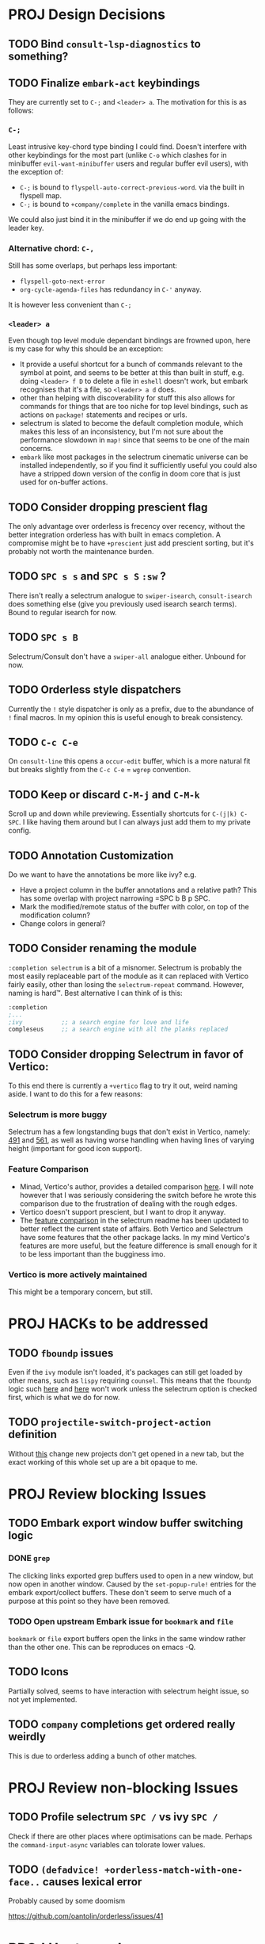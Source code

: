 * PROJ Design Decisions
** TODO Bind =consult-lsp-diagnostics= to something?
** TODO Finalize =embark-act= keybindings
They are currently set to =C-;= and =<leader> a=. The motivation for this is as
follows:
*** =C-;=
Least intrusive key-chord type binding I could find. Doesn't interfere with
other keybindings for the most part (unlike =C-o= which clashes for in
minibuffer =evil-want-minibuffer= users and regular buffer evil users), with the
exception of:
- =C-;= is bound to ~flyspell-auto-correct-previous-word~. via the built in
  flyspell map.
- =C-;= is bound to ~+company/complete~ in the vanilla emacs bindings.
We could also just bind it in the minibuffer if we do end up going with the
leader key.
*** Alternative chord: =C-,=
Still has some overlaps, but perhaps less important:
- ~flyspell-goto-next-error~
- ~org-cycle-agenda-files~ has redundancy in =C-'= anyway.
It is however less convenient than =C-;=
*** =<leader> a=
Even though top level module dependant bindings are frowned upon, here is my
case for why this should be an exception:
- It provide a useful shortcut for a bunch of commands relevant to the symbol at
  point, and seems to be better at this than built in stuff, e.g. doing
  =<leader> f D= to delete a file in =eshell= doesn't work, but embark
  recognises that it's a file, so =<leader> a d= does.
- other than helping with discoverability for stuff this also allows for
  commands for things that are too niche for top level bindings, such as actions
  on ~package!~ statements and recipes or urls.
- selectrum is slated to become the default completion module, which makes this
  less of an inconsistency, but I'm not sure about the performance slowdown in
  ~map!~ since that seems to be one of the main concerns.
- ~embark~ like most packages in the selectrum cinematic universe can be
  installed independently, so if you find it sufficiently useful you could also
  have a stripped down version of the config in doom core that is just used for
  on-buffer actions.
** TODO Consider dropping prescient flag
The only advantage over orderless is frecency over recency, without the better
integration orderless has with built in emacs completion. A compromise might be
to have ~+prescient~ just add prescient sorting, but it's probably not worth the
maintenance burden.
** TODO =SPC s s= and =SPC s S= ~:sw~ ?
There isn't really a selectrum analogue to ~swiper-isearch~, ~consult-isearch~
does something else (give you previously used isearch search terms). Bound to
regular isearch for now.
** TODO =SPC s B=
Selectrum/Consult don't have a ~swiper-all~ analogue either. Unbound for now.
** TODO Orderless style dispatchers
Currently the =!= style dispatcher is only as a prefix, due to the abundance of
=!= final macros. In my opinion this is useful enough to break consistency.
** TODO =C-c C-e=
On ~consult-line~ this opens a ~occur-edit~ buffer, which is a more natural fit
but breaks slightly from the =C-c C-e= = =wgrep= convention.
** TODO Keep or discard =C-M-j= and =C-M-k=
Scroll up and down while previewing. Essentially shortcuts for =C-(j|k) C-SPC=.
I like having them around but I can always just add them to my private config.
** TODO Annotation Customization
Do we want to have the annotations be more like ivy? e.g.
- Have a project column in the buffer annotations and a relative path? This has
  some overlap with project narrowing =SPC b B p SPC.
- Mark the modified/remote status of the buffer with color, on top of the
  modification column?
- Change colors in general?
** TODO Consider renaming the module
=:completion selectrum= is a bit of a misnomer. Selectrum is probably the
most easily replaceable part of the module as it can replaced with Vertico
fairly easily, other than losing the ~selectrum-repeat~ command. However,
naming is hard™. Best alternative I can think of is this:
#+begin_src emacs-lisp
:completion
;...
;ivy           ;; a search engine for love and life
compleseus     ;; a search engine with all the planks replaced
#+end_src
** TODO Consider dropping Selectrum in favor of Vertico:
To this end there is currently a ~+vertico~ flag to try it out, weird naming
aside. I want to do this for a few reasons:
*** Selectrum is more buggy
Selectrum has a few longstanding bugs that don't exist in Vertico, namely: [[https://github.com/raxod502/selectrum/issues/491][491]]
and [[https://github.com/raxod502/selectrum/issues/561][561]], as well as having worse handling when having lines of varying height
(important for good icon support).
*** Feature Comparison
- Minad, Vertico's author, provides a detailed comparison [[https://github.com/hlissner/doom-emacs/pull/4664#issuecomment-871524782][here]]. I will note
  however that I was seriously considering the switch before he wrote this
  comparison due to the frustration of dealing with the rough edges.
- Vertico doesn't support prescient, but I want to drop it anyway.
- The [[https://github.com/raxod502/selectrum#vertico][feature comparison]] in the selectrum readme has been updated to better
  reflect the current state of affairs. Both Vertico and Selectrum have some
  features that the other package lacks. In my mind Vertico's features are more
  useful, but the feature difference is small enough for it to be less important
  than the bugginess imo.
*** Vertico is more actively maintained
This might be a temporary concern, but still.

* PROJ HACKs to be addressed
** TODO ~fboundp~ issues
Even if the =ivy= module isn't loaded, it's packages can still get loaded by
other means, such as =lispy= requiring =counsel=. This means that the ~fboundp~
logic such [[file:~/.emacs.d/modules/config/default/autoload/text.el::(cond ((fboundp 'consult-yank-pop) #'consult-yank-pop) ;;HACK see @ymarco's comment on #5013 and TODO.org][here]] and [[file:~/.emacs.d/core/autoload/projects.el::((fboundp 'selectrum-mode) ;HACK see @ymarco's comment on #5013 and TODO.org][here]] won't work unless the selectrum option is checked
first, which is what we do for now.
** TODO ~projectile-switch-project-action~ definition
Without [[file:~/.emacs.d/modules/ui/workspaces/config.el::;; HACK?? needs review][this]] change new projects don't get opened in a new tab, but the exact
working of this whole set up are a bit opaque to me.

* PROJ Review blocking Issues
** TODO Embark export window buffer switching logic
*** DONE ~grep~
The clicking links exported grep buffers used to open in a new window, but now
  open in another window. Caused by the ~set-popup-rule!~ entries for the embark
  export/collect buffers. These don't seem to serve much of a purpose at this
  point so they have been removed.
*** TODO Open upstream Embark issue for ~bookmark~ and ~file~
~bookmark~ or ~file~ export buffers open the links in the same window rather than
the other one. This can be reproduces on emacs -Q.
** TODO Icons
Partially solved, seems to have interaction with selectrum height issue, so not
yet implemented.
** TODO ~company~ completions get ordered really weirdly
This is due to orderless adding a bunch of other matches.

* PROJ Review non-blocking Issues
** TODO Profile selectrum =SPC /= vs ivy =SPC /=
Check if there are other places where optimisations can be made. Perhaps the
~command-input-async~ variables can tolorate lower values.
** TODO ~(defadvice! +orderless-match-with-one-face..~ causes lexical error
Probably caused by some doomism

https://github.com/oantolin/orderless/issues/41

* PROJ Upstream Issues
** TODO Selectrum separators cause size calculation bug
https://github.com/raxod502/selectrum/issues/491
** TODO ~selectrum-repeat~ doesn't scroll to previously selected candidate
Unlike Ivy, ~selectrum-repeat~ doesn't restore the position of the selection in
the completion buffer. Seems to be reproduced in ~emacs -Q~. If so, create
upstream selectrum issue.
** TODO Marginalia annotations sometimes disappear on ~find-file~
https://github.com/raxod502/selectrum/issues/561

* PROJ Extra credit
** TODO =bibtex-actions= improvements?
Currently =SPC n b= is bound to a function, but =bibtex-actions= doesn't have a
main dispatch function like =ivy-bibtex=, rather it has a bunch of different
ones. Binding the ~bibtex-actions-map~ there would probably be better, but there
are nontrivial loading order shenanigans happening that make that not
straightforward.
** TODO Buffer switching
- =SPC b b= should switch workspace after choosing a buffer from a different one
- Universal argument for opening buffer in another window?
** TODO Ivy Parity
*** TODO =C-RET= on minibuffer?
*** TODO pass module
*** TODO ~+ivy/jump-list~ analogue
*** WAIT lookup module
- ~dash-docs~ backend (needs to be created)
- ~+lookup--online..~ functionality (needs a consult analogue of
  ~counsel-search~)
*** WAIT taskrunner module
in all likelihood requires writing ~consult-taskrunner~.
